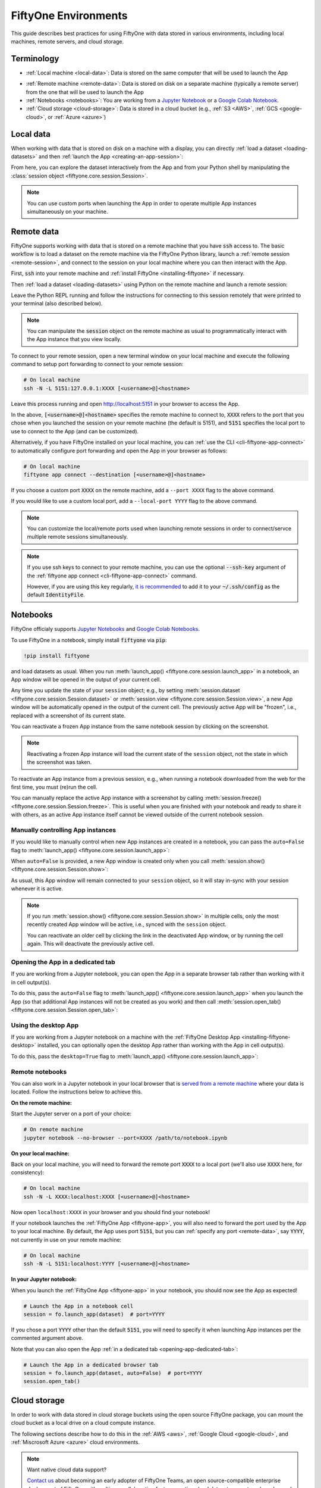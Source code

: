 .. _environments:

FiftyOne Environments
=====================

.. default-role:: code

This guide describes best practices for using FiftyOne with data stored in
various environments, including local machines, remote servers, and cloud
storage.

Terminology
___________

- :ref:`Local machine <local-data>`: Data is stored on the same computer that
  will be used to launch the App

* :ref:`Remote machine <remote-data>`: Data is stored on disk on a separate
  machine (typically a remote server) from the one that will be used to launch
  the App

* :ref:`Notebooks <notebooks>`: You are working from a
  `Jupyter Notebook <https://jupyter.org>`_ or a
  `Google Colab Notebook <https://colab.research.google.com>`_.

* :ref:`Cloud storage <cloud-storage>`: Data is stored in a cloud bucket
  (e.g., :ref:`S3 <AWS>`, :ref:`GCS <google-cloud>`, or :ref:`Azure <azure>`)

.. _local-data:

Local data
__________

When working with data that is stored on disk on a machine with a display, you
can directly :ref:`load a dataset <loading-datasets>` and then
:ref:`launch the App <creating-an-app-session>`:

.. code-block:: python
    :linenos:

    # On local machine
    import fiftyone as fo

    dataset = fo.Dataset("my-dataset")

    session = fo.launch_app(dataset)  # (optional) port=XXXX

From here, you can explore the dataset interactively from the App and from your
Python shell by manipulating the
:class:`session object <fiftyone.core.session.Session>`.

.. note::

    You can use custom ports when launching the App in order to operate
    multiple App instances simultaneously on your machine.

.. _remote-data:

Remote data
___________

FiftyOne supports working with data that is stored on a remote machine that you
have `ssh` access to. The basic workflow is to load a dataset on the remote
machine via the FiftyOne Python library, launch a
:ref:`remote session <remote-session>`, and connect to the session on your
local machine where you can then interact with the App.

First, `ssh` into your remote machine and
:ref:`install FiftyOne <installing-fiftyone>` if necessary.

Then :ref:`load a dataset <loading-datasets>` using Python on the remote
machine and launch a remote session:

.. code-block:: python
    :linenos:

    # On remote machine
    import fiftyone as fo

    dataset = fo.load_dataset(...)

    session = fo.launch_app(dataset, remote=True)  # optional: port=XXXX

Leave the Python REPL running and follow the instructions for connecting to
this session remotely that were printed to your terminal (also described
below).

.. note::

    You can manipulate the `session` object on the remote machine as usual to
    programmatically interact with the App instance that you view locally.

To connect to your remote session, open a new terminal window on your local
machine and execute the following command to setup port forwarding to connect
to your remote session:

.. code-block:: shell

    # On local machine
    ssh -N -L 5151:127.0.0.1:XXXX [<username>@]<hostname>

Leave this process running and open http://localhost:5151 in your browser to
access the App.

In the above, `[<username>@]<hostname>` specifies the remote machine to connect
to, `XXXX` refers to the port that you chose when you launched the session on
your remote machine (the default is 5151), and `5151` specifies the local port
to use to connect to the App (and can be customized).

Alternatively, if you have FiftyOne installed on your local machine, you can
:ref:`use the CLI <cli-fiftyone-app-connect>` to automatically configure port
forwarding and open the App in your browser as follows:

.. code-block:: shell

    # On local machine
    fiftyone app connect --destination [<username>@]<hostname>

If you choose a custom port `XXXX` on the remote machine, add a ``--port XXXX``
flag to the above command.

If you would like to use a custom local port, add a ``--local-port YYYY`` flag
to the above command.

.. note::

    You can customize the local/remote ports used when launching remote
    sessions in order to connect/servce multiple remote sessions
    simultaneously.

.. note::

    If you use ssh keys to connect to your remote machine, you can use the
    optional `--ssh-key` argument of the
    :ref:`fiftyone app connect <cli-fiftyone-app-connect>` command.

    However, if you are using this key regularly,
    `it is recommended <https://unix.stackexchange.com/a/494485>`_ to add it
    to your `~/.ssh/config` as the default `IdentityFile`.

.. _notebooks:

Notebooks
_________

FiftyOne officialy supports `Jupyter Notebooks <https://jupyter.org>`_ and
`Google Colab Notebooks <https://colab.research.google.com>`_.

To use FiftyOne in a notebook, simply install `fiftyone` via `pip`:

.. code-block:: text

    !pip install fiftyone

and load datasets as usual. When you run
:meth:`launch_app() <fiftyone.core.session.launch_app>` in a notebook, an App
window will be opened in the output of your current cell.

.. code-block:: python
    :linenos:

    import fiftyone as fo

    dataset = fo.Dataset("my-dataset")

    # Creates a session and opens the App in the output of the cell
    session = fo.launch_app(dataset)

Any time you update the state of your ``session`` object; e.g., by setting
:meth:`session.dataset <fiftyone.core.session.Session.dataset>` or
:meth:`session.view <fiftyone.core.session.Session.view>`, a new App window
will be automatically opened in the output of the current cell. The previously
active App will be "frozen", i.e., replaced with a screenshot of its current
state.

.. code-block:: python
    :linenos:

    # A new App window will be created in the output of this cell, and the
    # previously active App instance will be replaced with a screenshot
    session.view = dataset.take(10)

You can reactivate a frozen App instance from the same notebook session by
clicking on the screenshot.

.. note::

    Reactivating a frozen App instance will load the current state of the
    ``session`` object, not the state in which the screenshot was taken.

To reactivate an App instance from a previous session, e.g., when running a
notebook downloaded from the web for the first time, you must (re)run the cell.

You can manually replace the active App instance with a screenshot by calling
:meth:`session.freeze() <fiftyone.core.session.Session.freeze>`. This is
useful when you are finished with your notebook and ready to share it with
others, as an active App instance itself cannot be viewed outside of the
current notebook session.

.. code-block:: python
    :linenos:

    # Replace active App instance with screenshot so App state is viewable offline
    session.freeze()

Manually controlling App instances
~~~~~~~~~~~~~~~~~~~~~~~~~~~~~~~~~~

If you would like to manually control when new App instances are created in a
notebook, you can pass the ``auto=False`` flag to
:meth:`launch_app() <fiftyone.core.session.launch_app>`:

.. code-block:: python
    :linenos:

    # Creates a session but does not open an App instance
    session = fo.launch_app(dataset, auto=False)

When ``auto=False`` is provided, a new App window is created only when you call
:meth:`session.show() <fiftyone.core.session.Session.show>`:

.. code-block:: python
    :linenos:

    # Update the session's view; no App window is created
    session.view = dataset.take(10)

    # In another cell

    # Now open an App window in the cell's output
    session.show()

As usual, this App window will remain connected to your ``session`` object, so
it will stay in-sync with your session whenever it is active.

.. note::

    If you run :meth:`session.show() <fiftyone.core.session.Session.show>` in
    multiple cells, only the most recently created App window will be active,
    i.e., synced with the ``session`` object.

    You can reactivate an older cell by clicking the link in the deactivated
    App window, or by running the cell again. This will deactivate the
    previously active cell.

.. _opening-app-dedicated-tab:

Opening the App in a dedicated tab
~~~~~~~~~~~~~~~~~~~~~~~~~~~~~~~~~~

If you are working from a Jupyter notebook, you can open the App in a separate
browser tab rather than working with it in cell output(s).

To do this, pass the ``auto=False`` flag to
:meth:`launch_app() <fiftyone.core.session.launch_app>` when you launch the
App (so that additional App instances will not be created as you work) and then
call :meth:`session.open_tab() <fiftyone.core.session.Session.open_tab>`:

.. code-block:: python
    :linenos:

    # Launch the App in a dedicated browser tab
    session = fo.launch_app(dataset, auto=False)
    session.open_tab()

Using the desktop App
~~~~~~~~~~~~~~~~~~~~~

If you are working from a Jupyter notebook on a machine with the
:ref:`FiftyOne Desktop App <installing-fiftyone-desktop>` installed, you can
optionally open the desktop App rather than working with the App in cell
output(s).

To do this, pass the ``desktop=True`` flag to
:meth:`launch_app() <fiftyone.core.session.launch_app>`:

.. code-block:: python
    :linenos:

    # Creates a session and launches the desktop App
    session = fo.launch_app(dataset, desktop=True)

.. _remote-notebooks:

Remote notebooks
~~~~~~~~~~~~~~~~

You can also work in a Jupyter notebook in your local browser that is
`served from a remote machine <https://ljvmiranda921.github.io/notebook/2018/01/31/running-a-jupyter-notebook>`_
where your data is located. Follow the instructions below to achieve this.

**On the remote machine:**

Start the Jupyter server on a port of your choice:

.. code:: shell

    # On remote machine
    jupyter notebook --no-browser --port=XXXX /path/to/notebook.ipynb

**On your local machine:**

Back on your local machine, you will need to forward the remote port `XXXX` to
a local port (we'll also use `XXXX` here, for consistency):

.. code:: shell

    # On local machine
    ssh -N -L XXXX:localhost:XXXX [<username>@]<hostname>

Now open ``localhost:XXXX`` in your browser and you should find your notebook!

If your notebook launches the :ref:`FiftyOne App <fiftyone-app>`, you will also
need to forward the port used by the App to your local machine. By default,
the App uses port `5151`, but you can :ref:`specify any port <remote-data>`,
say `YYYY`, not currently in use on your remote machine:

.. code:: shell

    # On local machine
    ssh -N -L 5151:localhost:YYYY [<username>@]<hostname>

**In your Jupyter notebook:**

When you launch the :ref:`FiftyOne App <fiftyone-app>` in your notebook, you
should now see the App as expected!

.. code:: python

    # Launch the App in a notebook cell
    session = fo.launch_app(dataset)  # port=YYYY

If you chose a port `YYYY` other than the default `5151`, you will need to
specify it when launching App instances per the commented argument above.

Note that you can also open the App
:ref:`in a dedicated tab <opening-app-dedicated-tab>`:

.. code:: python

    # Launch the App in a dedicated browser tab
    session = fo.launch_app(dataset, auto=False)  # port=YYYY
    session.open_tab()

.. _cloud-storage:

Cloud storage
_____________

In order to work with data stored in cloud storage buckets using the open
source FiftyOne package, you can mount the cloud bucket as a local drive on a
cloud compute instance.

The following sections describe how to do this in the :ref:`AWS <aws>`,
:ref:`Google Cloud <google-cloud>`, and :ref:`Miscrosoft Azure <azure>` cloud
environments.

.. note::

    Want native cloud data support?

    `Contact us <https://voxel51.com/#teams-form>`_ about becoming an early
    adopter of FiftyOne Teams, an open source-compatible enterprise deployment
    of FiftyOne with multiuser collaboration features, native cloud dataset
    support, and much more!

.. _aws:

AWS
~~~

If your data is stored in an AWS S3 bucket, we recommend mounting the bucket as
a local drive on an EC2 instance and then accessing the data using the standard
workflow for remote data.

The steps below outline the process.

**Step 1**

`Create an EC2 instance <https://docs.aws.amazon.com/AWSEC2/latest/UserGuide/EC2_GetStarted.html>`_.
We recommend a Linux instance.

**Step 2**

Now `ssh into the instance <https://docs.aws.amazon.com/AWSEC2/latest/UserGuide/AccessingInstancesLinux.html>`_
and :ref:`install FiftyOne <installing-fiftyone>` if necessary.

.. code-block:: shell

    # On remote machine
    pip install fiftyone

.. note::

    You may need to :ref:`install some system packages <compute-instance-setup>`
    on your compute instance instance in order to run FiftyOne.

**Step 3**

Mount the S3 bucket as a local drive.

We recommend using `s3fs-fuse <https://github.com/s3fs-fuse/s3fs-fuse>`_ for
this. You will need to make a `.passwd-s3fs` file that contains your AWS
credentials as outlined in the
`s3fs-fuse README <https://github.com/s3fs-fuse/s3fs-fuse>`_.

.. code-block:: shell

    # On remote machine
    s3fs <bucket-name> /path/to/mount/point \
        -o passwd_file=.passwd-s3fs \
        -o umask=0007,uid=<your-user-id>

**Step 4**

Now that you can access your data from the compute instance, start up Python
and :ref:`create a FiftyOne dataset <loading-datasets>` whose filepaths are in
the mount point you specified above. Then you can launch the App and work with
it locally in your browser using :ref:`remote sessions <remote-data>`.

.. _google-cloud:

Google Cloud
~~~~~~~~~~~~

If your data is stored in a Google Cloud storage bucket, we recommend mounting
the bucket as a local drive on a GC compute instance and then accessing the
data using the standard workflow for remote data.

The steps below outline the process.

**Step 1**

`Create a GC compute instance <https://cloud.google.com/compute/docs/quickstart-linux>`_.
We recommend a Linux instance.

**Step 2**

Now `ssh into the instance <https://cloud.google.com/compute/docs/quickstart-linux#connect_to_your_instance>`_
and :ref:`install FiftyOne <installing-fiftyone>` if necessary.

.. code-block:: shell

    # On remote machine
    pip install fiftyone

.. note::

    You may need to :ref:`install some system packages <compute-instance-setup>`
    on your compute instance instance in order to run FiftyOne.

**Step 3**

Mount the GCS bucket as a local drive.

We recommend using `gcsfuse <https://github.com/GoogleCloudPlatform/gcsfuse>`_
to do this:

.. code-block:: shell

    # On remote machine
    gcsfuse my-bucket /path/to/mount --implicit-dirs

**Step 4**

Now that you can access your data from the compute instance, start up Python
and :ref:`create a FiftyOne dataset <loading-datasets>` whose filepaths are in
the mount point you specified above. Then you can launch the App and work with
it locally in your browser using :ref:`remote sessions <remote-data>`.

.. _azure:

Microsoft Azure
~~~~~~~~~~~~~~~

If your data is stored in an Azure storage bucket, we recommend mounting the
bucket as a local drive on an Azure compute instance and then accessing the
data using the standard workflow for remote data.

The steps below outline the process.

**Step 1**

`Create an Azure compute instance <https://docs.microsoft.com/en-us/azure/virtual-machines/linux/quick-create-portal>`_.
We recommend a Linux instance.

**Step 2**

Now `ssh into the instance <https://docs.microsoft.com/en-us/azure/virtual-machines/linux/quick-create-portal#connect-to-virtual-machine>`_
and :ref:`install FiftyOne <installing-fiftyone>` if necessary.

.. code-block:: shell

    # On remote machine
    pip install fiftyone

.. note::

    You may need to :ref:`install some system packages <compute-instance-setup>`
    on your compute instance instance in order to run FiftyOne.

**Step 3**

Mount the Azure storage container in the instance.

This is fairly straight forward if your data is stored in a blob container.
We recommend using `blobfuse <https://github.com/Azure/azure-storage-fuse>`_
for this.

**Step 4**

Now that you can access your data from the compute instance, start up Python
and :ref:`create a FiftyOne dataset <loading-datasets>` whose filepaths are in
the mount point you specified above. Then you can launch the App and work with
it locally in your browser using :ref:`remote sessions <remote-data>`.

.. _compute-instance-setup:

Setting up a cloud instance
___________________________

When you create a fresh cloud compute instance, you may need to install some
system packages in order to install and use FiftyOne.

For example, the script below shows a set of commands that may be used to
configure a Debian-like Linux instance, after which you should be able to
successfully :ref:`install FiftyOne <installing-fiftyone>`.

.. code-block:: shell

    # Example setup script for a Debian-like virtual machine

    # System packages
    sudo apt update
    sudo apt -y upgrade
    sudo apt install -y build-essential
    sudo apt install -y unzip
    sudo apt install -y cmake
    sudo apt install -y cmake-data
    sudo apt install -y pkg-config
    sudo apt install -y libsm6
    sudo apt install -y libxext6
    sudo apt install -y libssl-dev
    sudo apt install -y libffi-dev
    sudo apt install -y libxml2-dev
    sudo apt install -y libxslt1-dev
    sudo apt install -y zlib1g-dev
    sudo apt install -y python3
    sudo apt install -y python-dev
    sudo apt install -y python3-dev
    sudo apt install -y python3-pip
    sudo apt install -y python3-venv
    sudo apt install -y ffmpeg  # if working with video

    # (Recommended) Create a virtual environment
    python3 -m venv fiftyone-env
    . fiftyone-env/bin/activate

    # Python packages
    pip install --upgrade pip setuptools wheel
    pip install ipython
